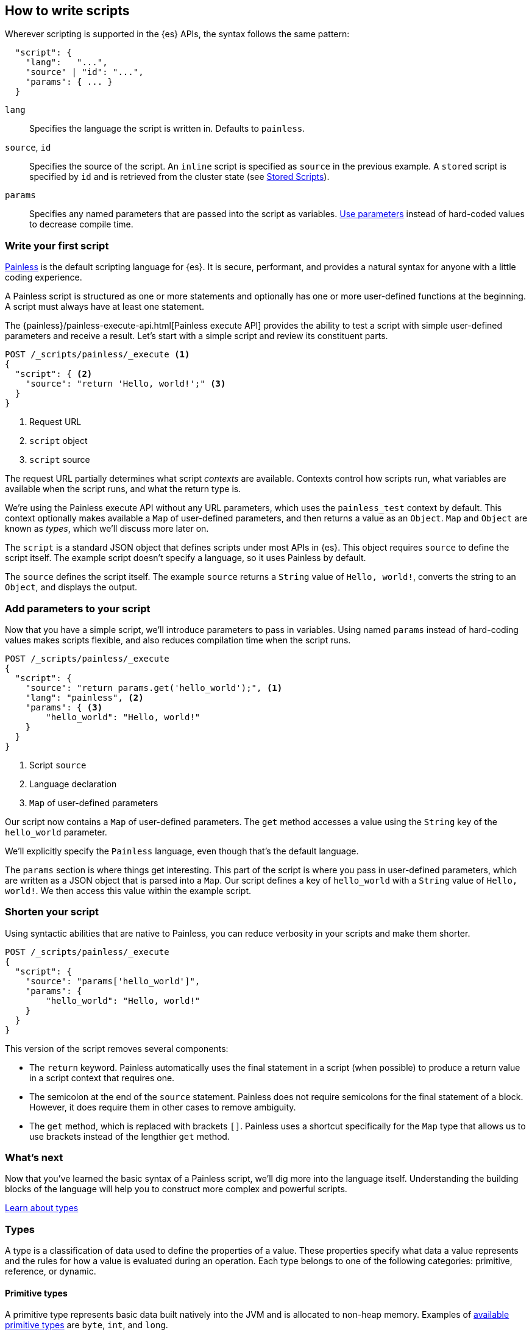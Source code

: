 [[modules-scripting-using]]
== How to write scripts

Wherever scripting is supported in the {es} APIs, the syntax follows the same
pattern:

[source,js]
-------------------------------------
  "script": {
    "lang":   "...",
    "source" | "id": "...",
    "params": { ... }
  }
-------------------------------------
// NOTCONSOLE

`lang`::

    Specifies the language the script is written in. Defaults to `painless`.

`source`, `id`::

    Specifies the source of the script. An `inline` script is specified as `source` in the previous example. A `stored` script is specified by `id` and is retrieved from the cluster state (see <<modules-scripting-stored-scripts,Stored Scripts>>).

`params`::

    Specifies any named parameters that are passed into the script as
    variables. <<prefer-params,Use parameters>> instead of hard-coded values to decrease compile time.

[discrete]
[[hello-world-script]]
=== Write your first script
<<modules-scripting-painless,Painless>> is the default scripting language
for {es}. It is secure, performant, and provides a natural syntax for anyone
with a little coding experience.

A Painless script is structured as one or more statements and optionally
has one or more user-defined functions at the beginning. A script must always
have at least one statement.

The {painless}/painless-execute-api.html[Painless execute API] provides the ability to
test a script with simple user-defined parameters and receive a result. Let's
start with a simple script and review its constituent parts.

[source,console]
----
POST /_scripts/painless/_execute <1>
{
  "script": { <2>
    "source": "return 'Hello, world!';" <3>
  }
}
----
<1> Request URL
<2> `script` object
<3> `script` source

The request URL partially determines what script _contexts_ are available.
Contexts control how scripts run, what variables are available when
the script runs, and what the return type is.

We're using the Painless execute API without any URL parameters, which uses
the `painless_test` context by default. This context optionally makes
available a `Map` of user-defined parameters, and then returns a value as an
`Object`. `Map` and `Object` are known as _types_, which we'll discuss more
later on.

The `script` is a standard JSON object that defines scripts under most APIs
in {es}. This object requires `source` to define the script itself. The
example script doesn't specify a language, so it uses Painless by default.

The `source` defines the script itself. The example `source` returns a
`String` value of `Hello, world!`, converts the string to an `Object`, and
displays the output.

[discrete]
[[script-add-parameters]]
=== Add parameters to your script
Now that you have a simple script, we'll introduce parameters to pass in
variables. Using named `params` instead of hard-coding values makes scripts
flexible, and also reduces compilation time when the script runs.

[source,console]
----
POST /_scripts/painless/_execute
{
  "script": {
    "source": "return params.get('hello_world');", <1>
    "lang": "painless", <2>
    "params": { <3>
        "hello_world": "Hello, world!"
    }
  }
}
----
<1> Script `source`
<2> Language declaration
<3> `Map` of user-defined parameters

Our script now contains a `Map` of user-defined parameters. The `get` method
accesses a value using the `String` key of the `hello_world` parameter.

We'll explicitly specify the `Painless` language, even though that's the
default language.

The `params` section is where things get interesting. This part of the script
is where you pass in user-defined parameters, which are written as a JSON
object that is parsed into a `Map`. Our script defines a key of `hello_world`
with a `String` value of `Hello, world!`. We then access this value within
the example script.

[discrete]
[[script-shorten-syntax]]
=== Shorten your script
Using syntactic abilities that are native to Painless, you can reduce verbosity
in your scripts and make them shorter.

[source,console]
----
POST /_scripts/painless/_execute
{
  "script": {
    "source": "params['hello_world']",
    "params": {
        "hello_world": "Hello, world!"
    }
  }
}
----

This version of the script removes several components:

* The `return` keyword. Painless automatically uses the final statement in a
script (when possible) to produce a return value in a script context that
requires one.
* The semicolon at the end of the `source` statement. Painless does not
require semicolons for the final statement of a block. However, it does require
them in other cases to remove ambiguity.
* The `get` method, which is replaced with brackets `[]`. Painless
uses a shortcut specifically for the `Map` type that allows us to use brackets
instead of the lengthier `get` method.

[discrete]
[[script-whats-next]]
=== What's next
Now that you've learned the basic syntax of a Painless script, we'll dig more
into the language itself. Understanding the building blocks of the language
will help you to construct more complex and powerful scripts.

<<script-spec-types,Learn about types>>

[[script-spec-types]]
=== Types
A type is a classification of data used to define the properties of a value.
These properties specify what data a value represents and the rules for how a
value is evaluated during an operation. Each type belongs to one of the
following categories: primitive, reference, or dynamic.

[discrete]
[[script-type-primitive]]
==== Primitive types
A primitive type represents basic data built natively into the JVM and is
allocated to non-heap memory. Examples of
<<available-primitive-types,available primitive types>> are `byte`, `int`, and
`long`.

A primitive type value is copied during an assignment or as an argument for a
method or function call. Each primitive type has a corresponding reference type
(or boxed type) as shown in the following list. For example, the reference type
for `byte` is `Byte`.

[[available-primitive-types]]
.**Available primitive types**
[%collapsible]
====
`byte` (`Byte`)::
    8-bit, signed, two's complement integer. Range: [`-128`, `127`]. Default: `0`.

`short` (`Short`)::
    16-bit, signed, two's complement integer. Range: [`-32768`, `32767`]. Default: `0`.

`char` (`Character`)::
    16-bit, unsigned, Unicode character. Range: [`0`, `65535`]. Default: `0` or `\u0000`.

`int` (`Integer`)::
    32-bit, signed, two's complement integer. Range: [`-2^31`, `2^31-1`]. Default: `0`.

`long` (`Long`)::
    64-bit, signed, two's complement integer. Range: [`-2^63`, `2^63-1`]. Default: `0`.

`float (`Float`)`::
    32-bit, signed, single-precision, IEEE 754 floating point number. Default `0.0`.

`double` (`Double`)::
    64-bit, signed, double-precision, IEEE 754 floating point number. Default: `0.0`.

`boolean` (`Boolean`)::
    logical quantity with two possible values of `true` and `false`. Default: `false`.
====

You can declare a primitive type <<script-spec-variables,variable>> or access a
primitive type member field from a reference type instance, and assign it a
primitive type value for evaluation during later operations.

Use the field access operator or method call operator on a primitive type value
to force evaluation as its corresponding reference type value.

Let's take our shortened script and incorporate some primitive types:

[source,console]
----
POST /_scripts/painless/_execute
{
  "script": {
    "source": """
        int my_int; <1>
        my_int = 1; <2>
        double my_double = 2.0; <3>
    """
  }
}
----
<1> Primitive `int` type declaration
<2> Primitive `int` type assignment with an `int` constant
<3> Primitive `double` type declaration with assignment of a `double` constant

[discrete]
[[script-type-reference]]
==== Reference types
A reference type is an object that potentially represents multiple pieces of
data and logic to manipulate that data, defined as part of the API for scripts.
A reference type is comprised of an instance, value, and variable.

A reference type _instance_ is a single set of data for one reference type
object allocated to the heap. Use a reference type instance to load from, store
to, and mainpulate complex data.

A reference type _value_ refers to an instance, and multiple values can refer to
the same instance. A change to an instance affects all values referring to that
specific instance.

To access a reference type _variable_, declare the variable or access a
reference type member field from an instance. You can then assign the variable
a value and reference the variable in various operations. The default value for
a newly-declared reference type variable is `null`.

Let's expand our example to include some reference types. The following example
adds a `Map` type declaration called `my_map`. Then, the `my_map` variable is
assigned a value with a new instance of `HashMap`.

Reference types are complex types that have method and fields available to
modify internal state. In the example, the `my_map.put` statement modifies the
`my_map` variable to include two instances of `my_int`.

[source,console]
----
POST /_scripts/painless/_execute
{
  "script": {
    "source": """
        int my_int;
        my_int = 1;
        double my_double = 2.0;
        Map my_map; <1>
        my_map = new HashMap(); <2>
        my_map.put("my_int", my_int); <3>
        my_double.put("my_double", my_double);
        return my_map;
    """
  }
}
----
<1> Reference `Map` type declaration
<2> Reference `Map` type assignment with a new instance of a `HashMap`
<3> Modification of the `my_map` variable

[discrete]
[[script-type-dynamic]]
==== Dynamic types
A dynamic type can represent the value of any primitive type or reference type
using a single type named `def`. A `def` type value mimics the behavior of
whatever value it represents at runtime, and always represents the last child
descendant type value of any type value when evaluated.

To access a `def` type _variable_, declare the variable or access a
reference type member field from an instance. You can then assign the variable
a value and reference the variable in various operations. The default value for
a newly-declared `def` type variable is `null`.

Let's implement a `def` type to the previous example. You can declare the
primitive type `int`, name it `my_int`, and then assign it avalue of `1`:

[source,console]
----
POST /_scripts/painless/_execute
{
  "script": {
    "source": """
        int my_int;
        my_int = 1;
    """
  }
}
----

Instead, you can use a `def` type variable to simplify the declaration:

[source,console]
----
POST /_scripts/painless/_execute
{
  "script": {
    "source": """
        def my_int = 1;
    """
  }
}
----

This declaration declares a `def` type named `my_int` and assigns it a value of
`1` in a single statement. Because a `def` type can mimic a primitive type,
this statement implicitly casts `my_int` as type `int` without having to
declare it.

NOTE: Using the `def` type can have a slight impact on performance. Use only
primitive types and reference types directly when performance is critical.

[discrete]
[[types-whats-next]]
==== What's next
These types are the most basic structures in Painless, and there are other
types that you can learn about when writing scripts. Now that you've learned
about types, you can start declaring variables and assigning types to them.

<<script-spec-variables,Learn about variables>>

[[script-spec-variables]]
=== Variables
A variable loads and stores a value for evaluation during operations. A
variable not immediately assigned a value will have a default value assigned
implicitly based on the type.

When using variables, you declare the variable, specify a type, and assign
values to the variable. The following example declares a variable `i` of type
`int`, and assigns it a value of `10`:

[source,Painless]
----
int i;  <1>
i = 10; <2>
----
<1> Declare `int i` and store default `int 0` to `i`
<2> Store `int 10` to `i`

When declaring a variable, specify the type followed by an identifier. After
declaring variables, you can use them in scripts by referring to their
identifier.

Use the assignment operator `'='` to store a value in a variable for use in
subsequent operations. Any operation that produces a value can be assigned to
any variable as long as the types are the same, or the resultant type can be
implicitly cast to the variable type.

[[script-spec-operators]]
=== Operators
An operator is the most basic action that can be taken to evaluate values in a
script. An expression is one-to-many consecutive operations. Precedence is the
order in which an operator will be evaluated relative to another operator.
Associativity is the direction within an expression in which a specific
operator is evaluated.

[[script-spec-statements]]
=== Statements


[[script-spec-functions]]
=== Functions


[[modules-scripting-using-caching]]
=== Modify script caching

All scripts are cached by default so that they only need to be recompiled
when updates occur. By default, scripts do not have a time-based expiration, but
you can change this behavior by using the `script.cache.expire` setting.
You can configure the size of this cache by using the `script.cache.max_size` setting.
For most contexts, the default cache size is `100`. For ingest contexts, the
default cache size is `200`.

NOTE: The size of scripts is limited to 65,535 bytes. This can be
changed by setting `script.max_size_in_bytes` setting to increase that soft
limit, but if scripts are really large then a
<<modules-scripting-engine,native script engine>> should be considered.

[[scripts-and-search-speed]]
=== Scripts and search speed

Scripts can't make use of {es}'s index structures or related optimizations. This
can sometimes result in slower search speeds.

If you often use scripts to transform indexed data, you can speed up search by
making these changes during ingest instead. However, that often means slower
index speeds.

[[modules-scripting-stored-scripts]]
=== Stored scripts

Scripts may be stored in and retrieved from the cluster state using the
`_scripts` end-point.
